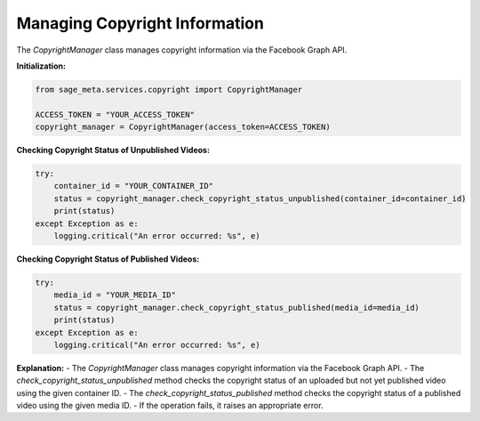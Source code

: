 Managing Copyright Information
------------------------------

The `CopyrightManager` class manages copyright information via the Facebook Graph API.

**Initialization:**

.. code-block:: python

    from sage_meta.services.copyright import CopyrightManager

    ACCESS_TOKEN = "YOUR_ACCESS_TOKEN"
    copyright_manager = CopyrightManager(access_token=ACCESS_TOKEN)

**Checking Copyright Status of Unpublished Videos:**

.. code-block:: python

    try:
        container_id = "YOUR_CONTAINER_ID"
        status = copyright_manager.check_copyright_status_unpublished(container_id=container_id)
        print(status)
    except Exception as e:
        logging.critical("An error occurred: %s", e)

**Checking Copyright Status of Published Videos:**

.. code-block:: python

    try:
        media_id = "YOUR_MEDIA_ID"
        status = copyright_manager.check_copyright_status_published(media_id=media_id)
        print(status)
    except Exception as e:
        logging.critical("An error occurred: %s", e)

**Explanation:**
- The `CopyrightManager` class manages copyright information via the Facebook Graph API.
- The `check_copyright_status_unpublished` method checks the copyright status of an uploaded but not yet published video using the given container ID.
- The `check_copyright_status_published` method checks the copyright status of a published video using the given media ID.
- If the operation fails, it raises an appropriate error.
